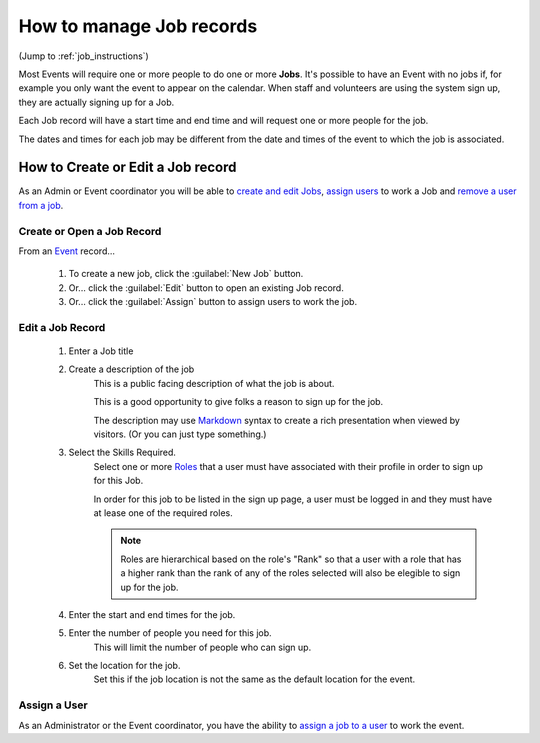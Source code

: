 ===================================
How to manage Job records
===================================
(Jump to :ref:`job_instructions`)

Most Events will require one or more people to do one or more **Jobs**. It's possible to have an Event with
no jobs if, for example you only want the event to appear on the calendar. 
When staff and volunteers are using the system sign up, they are actually signing up for a Job.

Each Job record will have a start time and end time and will request one or more people for the job.

The dates and times for each job may be different from the date and times of the event to which the
job is associated.


.. _job_instructions:

How to Create or Edit a Job record
**************************************

As an Admin or Event coordinator you will be able to `create and edit Jobs <#create-or-open-a-job-record>`_,
`assign users <#assign-a-user>`_ to work a Job and `remove a user from a job <#assign-a-user>`_.

Create or Open a Job Record
^^^^^^^^^^^^^^^^^^^^^^^^^^^

From an `Event <events.html>`_ record...

    .. image:: images/jobs/open.png
        :width: 500px
        
    #. To create a new job, click the :guilabel:`New Job` button.
    #. Or... click the :guilabel:`Edit` button to open an existing Job record.
    #. Or... click the :guilabel:`Assign` button to assign users to work the job.
    
Edit a Job Record
^^^^^^^^^^^^^^^^^

    .. image:: images/jobs/detail.png
        :width: 500px
        
    #. Enter a Job title
    #. Create a description of the job
        This is a public facing description of what the job is about. 
        
        This is a good opportunity to give folks a reason to sign up for the job. 
        
        The description may use `Markdown <https://www.markdownguide.org/basic-syntax>`_ syntax to create a rich presentation when viewed by visitors. (Or you can just type something.)
    #. Select the Skills Required.
        Select one or more `Roles <roles.html>`_ that a user must have associated with their profile in order to sign up for
        this Job.
        
        In order for this job to be listed in the sign up page, a user must be logged in and they must have at lease one
        of the required roles. 
        
        .. note:: Roles are hierarchical based on the role's "Rank" so that a user with a role that has a higher rank than the rank of
          any of the roles selected will also be elegible to sign up for the job.
          
    #. Enter the start and end times for the job.
    #. Enter the number of people you need for this job.
        This will limit the number of people who can sign up.
    #. Set the location for the job.
        Set this if the job location is not the same as the default location for the event.

Assign a User
^^^^^^^^^^^^^^^
As an Administrator or the Event coordinator, you have the ability to `assign a job to a user <assign_users_to_jobs.html>`_ to work the event.

